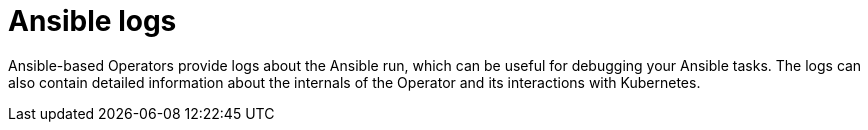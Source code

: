 // Module included in the following assemblies:
//
// * operators/operator_sdk/ansible/osdk-ansible-inside-operator.adoc

[id="osdk-ansible-inside-operator-logs_{context}"]
= Ansible logs

[role="_abstract"]
Ansible-based Operators provide logs about the Ansible run, which can be useful for debugging your Ansible tasks. The logs can also contain detailed information about the internals of the Operator and its interactions with Kubernetes.
